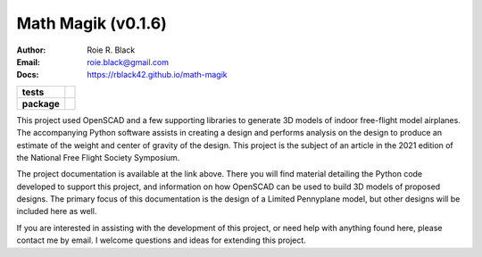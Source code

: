 Math Magik (v0.1.6)
####################
:Author:    Roie R. Black
:Email: roie.black@gmail.com
:Docs:      https://rblack42.github.io/math-magik

..  start-badges

.. list-table::
    :stub-columns: 1

    * - tests
      - | |travis| |appveyor| |github| |coverage| |requires|
    * - package
      - | |version| |wheel| |supported-versions| |commits-since| |status|


.. |travis| image:: https://api.travis-ci.com/rblack42/math-magik.svg?branch=master
    :alt: Travis-CI Build Status
    :target: https://travis-ci.com/rblack42/math-magik

.. |appveyor| image:: https://ci.appveyor.com/api/projects/status/github/rblack42/math-magik?branch=master&svg=true
    :alt: AppVeyor Build Status
    :target: https://ci.appveyor.com/project/rblack42/math-magik

.. |github| image:: https://github.com/rblack42/math-magik/actions/workflows/main.yml/badge.svg
    :alt: Github Workflows
    :target: https://github.com/rblack42/math-magik

.. |requires| image:: https://requires.io/github/rblack42/math-magik/requirements.svg?branch=master
    :alt: Requirements Status
    :target: https://requires.io/github/rblack42/math-magik/requirements/?branch=master

.. |version| image:: https://img.shields.io/pypi/v/mmdesigner.svg
    :alt: PyPI Package latest release
    :target: https://pypi.org/project/mmdesigner

.. |wheel| image:: https://img.shields.io/pypi/wheel/mmdesigner.svg
    :alt: PyPI Wheel
    :target: https://pypi.org/project/mmdesigner

.. |supported-versions| image:: https://img.shields.io/pypi/pyversions/mmdesigner.svg
    :alt: Supported versions
    :target: https://pypi.org/project/mmdesigner

.. |supported-implementations| image:: https://img.shields.io/pypi/implementation/mmdesigner.svg
    :alt: Supported implementations
    :target: https://pypi.org/project/mmdesigner

.. |status| image:: https://img.shields.io/pypi/status/mmdesigner
    :alt: development status
    :target: https://pypi.org/project/mmdesigner

.. |commits-since| image:: https://img.shields.io/github/commits-since/rblack42/math-magik/v0.1.6.svg
    :alt: Commits since latest release
    :target: https://github.com/rblack42/math-magik/compare/v0.1.6...master

.. |coverage| image:: https://coveralls.io/repos/github/rblack42/math-magik/badge.svg?branch=master
    :target: https://coveralls.io/github/rblack42/math-magik?branch=master
    :alt: Code Coverage"


..  image:: rst/_static/lpp.gif
    :align: center
    :width: 600

.. end-badges

This project used OpenSCAD and a few supporting libraries to generate 3D models
of indoor free-flight model airplanes. The accompanying Python software assists
in creating a design and performs analysis on the design to produce an estimate
of the weight and center of gravity of the design. This project is the subject
of an article in the 2021 edition of the National Free Flight Society
Symposium.

The project documentation is available at the link above. There you will find
material detailing the Python code developed to support this project, and
information on how OpenSCAD can be used to build 3D models of proposed designs.
The primary focus of this documentation is the design of a Limited Pennyplane
model, but other designs will be included here as well.

If you are interested in assisting with the development of this project, or
need help with anything found here, please contact me by email. I welcome
questions and ideas for extending this project.








